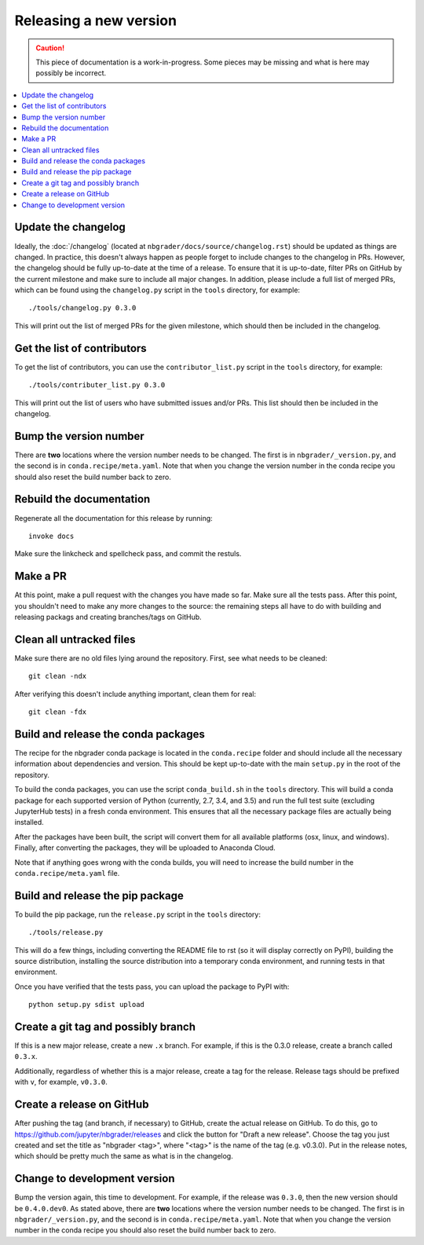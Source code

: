 Releasing a new version
=======================

.. caution::
    This piece of documentation is a work-in-progress. Some pieces may be
    missing and what is here may possibly be incorrect.

.. contents::
    :local:
    :depth: 1

Update the changelog
--------------------

Ideally, the :doc:`/changelog` (located at
``nbgrader/docs/source/changelog.rst``) should be updated as things are
changed. In practice, this doesn't always happen as people forget to include
changes to the changelog in PRs. However, the changelog should be fully
up-to-date at the time of a release. To ensure that it is up-to-date, filter
PRs on GitHub by the current milestone and make sure to include all major
changes. In addition, please include a full list of merged PRs, which can be
found using the ``changelog.py`` script in the ``tools`` directory, for
example::

    ./tools/changelog.py 0.3.0

This will print out the list of merged PRs for the given milestone, which
should then be included in the changelog.

Get the list of contributors
----------------------------

To get the list of contributors, you can use the ``contributor_list.py`` script
in the ``tools`` directory, for example::

    ./tools/contributer_list.py 0.3.0

This will print out the list of users who have submitted issues and/or PRs.
This list should then be included in the changelog.

Bump the version number
-----------------------

There are **two** locations where the version number needs to be changed. The
first is in ``nbgrader/_version.py``, and the second is in
``conda.recipe/meta.yaml``. Note that when you change the version number in the
conda recipe you should also reset the build number back to zero.

Rebuild the documentation
-------------------------

Regenerate all the documentation for this release by running::

    invoke docs

Make sure the linkcheck and spellcheck pass, and commit the restuls.

Make a PR
---------

At this point, make a pull request with the changes you have made so far. Make
sure all the tests pass. After this point, you shouldn't need to make any more
changes to the source: the remaining steps all have to do with building and
releasing packags and creating branches/tags on GitHub.

Clean all untracked files
-------------------------

Make sure there are no old files lying around the repository. First, see what
needs to be cleaned::

    git clean -ndx

After verifying this doesn't include anything important, clean them for real::

    git clean -fdx

Build and release the conda packages
------------------------------------

The recipe for the nbgrader conda package is located in the ``conda.recipe``
folder and should include all the necessary information about dependencies and
version. This should be kept up-to-date with the main ``setup.py`` in the root
of the repository.

To build the conda packages, you can use the script ``conda_build.sh`` in the
``tools`` directory. This will build a conda package for each supported version
of Python (currently, 2.7, 3.4, and 3.5) and run the full test suite (excluding
JupyterHub tests) in a fresh conda environment. This ensures that all the
necessary package files are actually being installed.

After the packages have been built, the script will convert them for all
available platforms (osx, linux, and windows). Finally, after converting the
packages, they will be uploaded to Anaconda Cloud.

Note that if anything goes wrong with the conda builds, you will need to increase the build number in the ``conda.recipe/meta.yaml`` file.

Build and release the pip package
---------------------------------

To build the pip package, run the ``release.py`` script in the ``tools``
directory::

    ./tools/release.py

This will do a few things, including converting the README file to rst (so it
will display correctly on PyPI), building the source distribution, installing
the source distribution into a temporary conda environment, and running tests
in that environment.

Once you have verified that the tests pass, you can upload the package to PyPI
with::

    python setup.py sdist upload

Create a git tag and possibly branch
------------------------------------

If this is a new major release, create a new ``.x`` branch. For example, if
this is the 0.3.0 release, create a branch called ``0.3.x``.

Additionally, regardless of whether this is a major release, create a tag for
the release. Release tags should be prefixed with ``v``, for example,
``v0.3.0``.

Create a release on GitHub
--------------------------

After pushing the tag (and branch, if necessary) to GitHub, create the actual
release on GitHub. To do this, go to
`https://github.com/jupyter/nbgrader/releases <https://github.com/jupyter/nbgrader/releases>`_
and click the button for "Draft a new release". Choose the tag you just created
and set the title as "nbgrader <tag>", where "<tag>" is the name of the tag
(e.g. v0.3.0). Put in the release notes, which should be pretty much the same
as what is in the changelog.

Change to development version
-----------------------------

Bump the version again, this time to development. For example, if the release
was ``0.3.0``, then the new version should be ``0.4.0.dev0``. As stated above,
there are **two** locations where the version number needs to be changed. The
first is in ``nbgrader/_version.py``, and the second is in
``conda.recipe/meta.yaml``. Note that when you change the version number in the
conda recipe you should also reset the build number back to zero.
